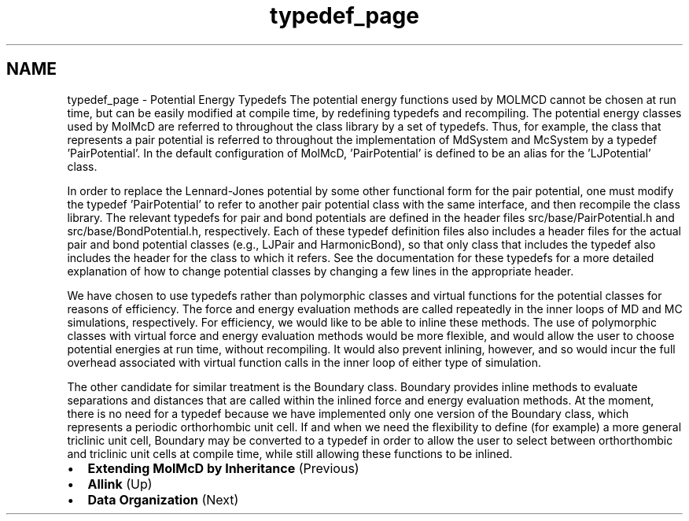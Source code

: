 .TH "typedef_page" 3 "Fri Aug 17 2018" "Version v0.1" "Allink" \" -*- nroff -*-
.ad l
.nh
.SH NAME
typedef_page \- Potential Energy Typedefs 
The potential energy functions used by MOLMCD cannot be chosen at run time, but can be easily modified at compile time, by redefining typedefs and recompiling\&. The potential energy classes used by MolMcD are referred to throughout the class library by a set of typedefs\&. Thus, for example, the class that represents a pair potential is referred to throughout the implementation of MdSystem and McSystem by a typedef 'PairPotential'\&. In the default configuration of MolMcD, 'PairPotential' is defined to be an alias for the 'LJPotential' class\&.
.PP
In order to replace the Lennard-Jones potential by some other functional form for the pair potential, one must modify the typedef 'PairPotential' to refer to another pair potential class with the same interface, and then recompile the class library\&. The relevant typedefs for pair and bond potentials are defined in the header files src/base/PairPotential\&.h and src/base/BondPotential\&.h, respectively\&. Each of these typedef definition files also includes a header files for the actual pair and bond potential classes (e\&.g\&., LJPair and HarmonicBond), so that only class that includes the typedef also includes the header for the class to which it refers\&. See the documentation for these typedefs for a more detailed explanation of how to change potential classes by changing a few lines in the appropriate header\&.
.PP
We have chosen to use typedefs rather than polymorphic classes and virtual functions for the potential classes for reasons of efficiency\&. The force and energy evaluation methods are called repeatedly in the inner loops of MD and MC simulations, respectively\&. For efficiency, we would like to be able to inline these methods\&. The use of polymorphic classes with virtual force and energy evaluation methods would be more flexible, and would allow the user to choose potential energies at run time, without recompiling\&. It would also prevent inlining, however, and so would incur the full overhead associated with virtual function calls in the inner loop of either type of simulation\&.
.PP
The other candidate for similar treatment is the Boundary class\&. Boundary provides inline methods to evaluate separations and distances that are called within the inlined force and energy evaluation methods\&. At the moment, there is no need for a typedef because we have implemented only one version of the Boundary class, which represents a periodic orthorhombic unit cell\&. If and when we need the flexibility to define (for example) a more general triclinic unit cell, Boundary may be converted to a typedef in order to allow the user to select between orthorthombic and triclinic unit cells at compile time, while still allowing these functions to be inlined\&. 
.PD 0

.IP "\(bu" 2
\fBExtending MolMcD by Inheritance\fP (Previous)  
.IP "\(bu" 2
\fBAllink\fP (Up)  
.IP "\(bu" 2
\fBData Organization\fP (Next)  
.PP

